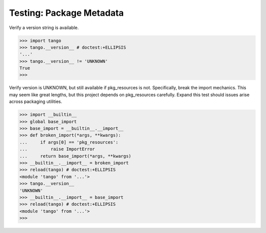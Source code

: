 Testing: Package Metadata
=========================

Verify a version string is available.

>>> import tango
>>> tango.__version__ # doctest:+ELLIPSIS
'...'
>>> tango.__version__ != 'UNKNOWN'
True
>>>


Verify version is UNKNOWN, but still available if pkg_resources is not.
Specifically, break the import mechanics.  This may seem like great lengths,
but this project depends on pkg_resources carefully.  Expand this test should
issues arise across packaging utilities.

>>> import __builtin__
>>> global base_import
>>> base_import = __builtin__.__import__
>>> def broken_import(*args, **kwargs):
...     if args[0] == 'pkg_resources':
...         raise ImportError
...     return base_import(*args, **kwargs)
>>> __builtin__.__import__ = broken_import
>>> reload(tango) # doctest:+ELLIPSIS
<module 'tango' from '...'>
>>> tango.__version__
'UNKNOWN'
>>> __builtin__.__import__ = base_import
>>> reload(tango) # doctest:+ELLIPSIS
<module 'tango' from '...'>
>>>
